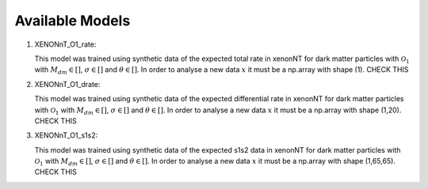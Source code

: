 .. _Models:

Available Models
----------------

#. XENONnT_O1_rate: 

   This model was trained using synthetic data of the expected total
   rate in xenonNT for dark matter particles with :math:`\mathcal{O}_{1}`
   with :math:`M_{dm} \in []`, :math:`\sigma \in []` 
   and :math:`\theta \in []`.
   In order to analyse a new data :math:`x` it must be a np.array with shape (1). CHECK THIS

#. XENONnT_O1_drate: 

   This model was trained using synthetic data of the expected differential
   rate in xenonNT for dark matter particles with :math:`\mathcal{O}_{1}`
   with :math:`M_{dm} \in []`, :math:`\sigma \in []` 
   and :math:`\theta \in []`.
   In order to analyse a new data :math:`x` it must be a np.array with shape (1,20). CHECK THIS

#. XENONnT_O1_s1s2: 

   This model was trained using synthetic data of the expected s1s2
   data in xenonNT for dark matter particles with :math:`\mathcal{O}_{1}`
   with :math:`M_{dm} \in []`, :math:`\sigma \in []` 
   and :math:`\theta \in []`.
   In order to analyse a new data :math:`x` it must be a np.array with shape (1,65,65). CHECK THIS
